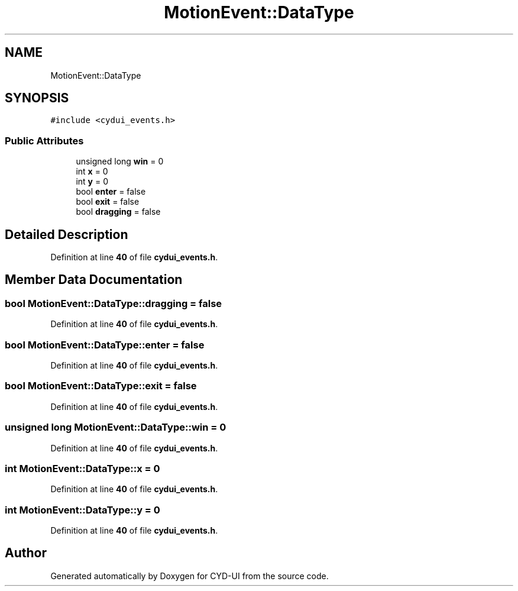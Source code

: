 .TH "MotionEvent::DataType" 3 "CYD-UI" \" -*- nroff -*-
.ad l
.nh
.SH NAME
MotionEvent::DataType
.SH SYNOPSIS
.br
.PP
.PP
\fC#include <cydui_events\&.h>\fP
.SS "Public Attributes"

.in +1c
.ti -1c
.RI "unsigned long \fBwin\fP = 0"
.br
.ti -1c
.RI "int \fBx\fP = 0"
.br
.ti -1c
.RI "int \fBy\fP = 0"
.br
.ti -1c
.RI "bool \fBenter\fP = false"
.br
.ti -1c
.RI "bool \fBexit\fP = false"
.br
.ti -1c
.RI "bool \fBdragging\fP = false"
.br
.in -1c
.SH "Detailed Description"
.PP 
Definition at line \fB40\fP of file \fBcydui_events\&.h\fP\&.
.SH "Member Data Documentation"
.PP 
.SS "bool MotionEvent::DataType::dragging = false"

.PP
Definition at line \fB40\fP of file \fBcydui_events\&.h\fP\&.
.SS "bool MotionEvent::DataType::enter = false"

.PP
Definition at line \fB40\fP of file \fBcydui_events\&.h\fP\&.
.SS "bool MotionEvent::DataType::exit = false"

.PP
Definition at line \fB40\fP of file \fBcydui_events\&.h\fP\&.
.SS "unsigned long MotionEvent::DataType::win = 0"

.PP
Definition at line \fB40\fP of file \fBcydui_events\&.h\fP\&.
.SS "int MotionEvent::DataType::x = 0"

.PP
Definition at line \fB40\fP of file \fBcydui_events\&.h\fP\&.
.SS "int MotionEvent::DataType::y = 0"

.PP
Definition at line \fB40\fP of file \fBcydui_events\&.h\fP\&.

.SH "Author"
.PP 
Generated automatically by Doxygen for CYD-UI from the source code\&.
